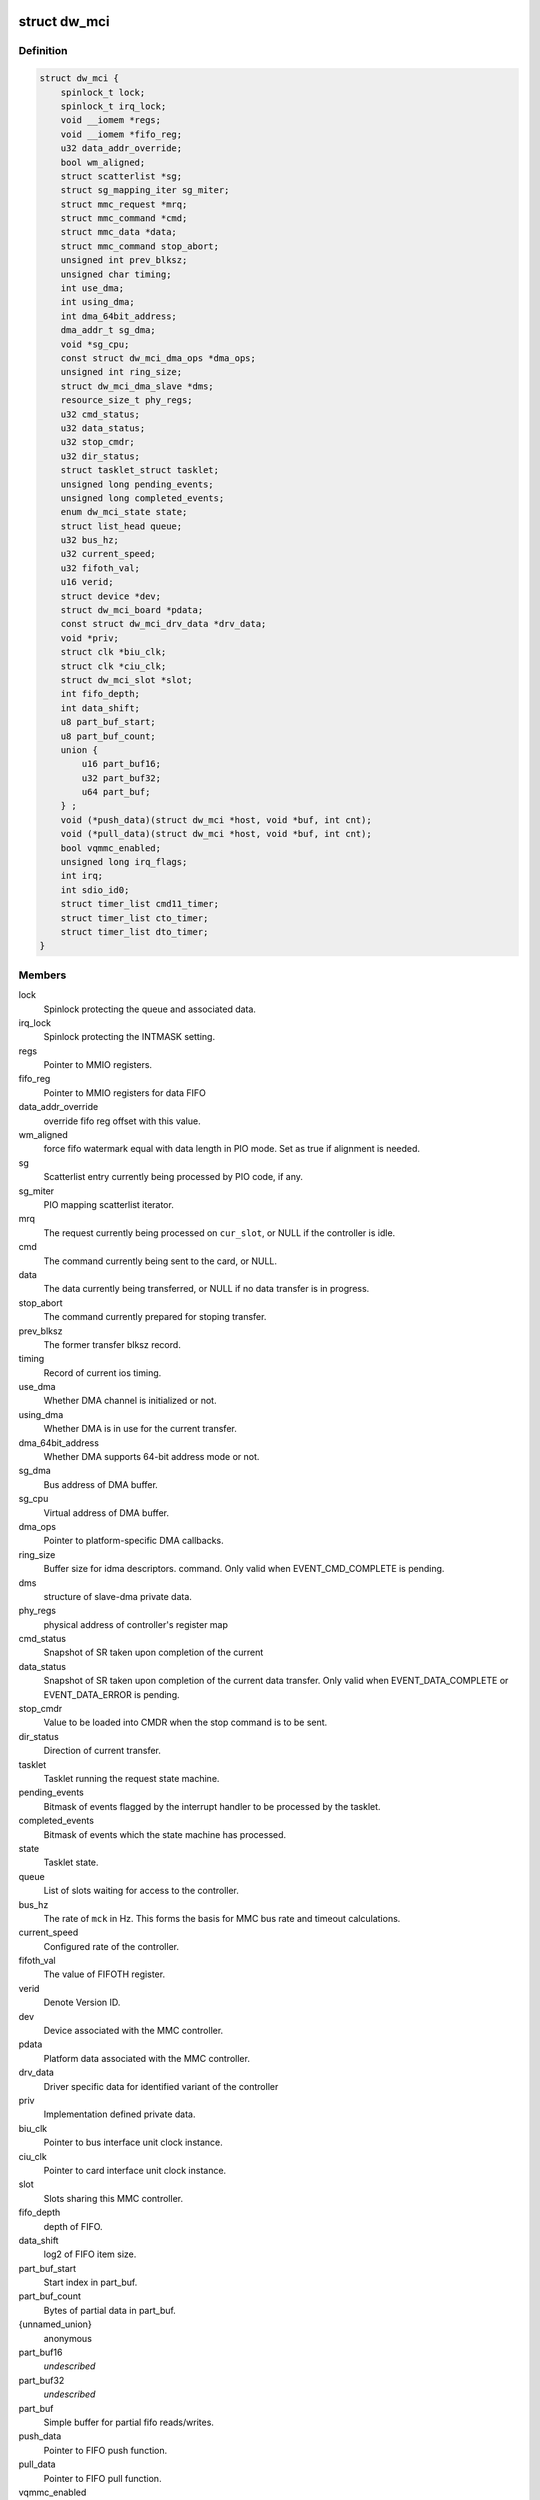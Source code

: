 .. -*- coding: utf-8; mode: rst -*-
.. src-file: drivers/mmc/host/dw_mmc.h

.. _`dw_mci`:

struct dw_mci
=============

.. c:type:: struct dw_mci

    MMC controller state shared between all slots

.. _`dw_mci.definition`:

Definition
----------

.. code-block:: c

    struct dw_mci {
        spinlock_t lock;
        spinlock_t irq_lock;
        void __iomem *regs;
        void __iomem *fifo_reg;
        u32 data_addr_override;
        bool wm_aligned;
        struct scatterlist *sg;
        struct sg_mapping_iter sg_miter;
        struct mmc_request *mrq;
        struct mmc_command *cmd;
        struct mmc_data *data;
        struct mmc_command stop_abort;
        unsigned int prev_blksz;
        unsigned char timing;
        int use_dma;
        int using_dma;
        int dma_64bit_address;
        dma_addr_t sg_dma;
        void *sg_cpu;
        const struct dw_mci_dma_ops *dma_ops;
        unsigned int ring_size;
        struct dw_mci_dma_slave *dms;
        resource_size_t phy_regs;
        u32 cmd_status;
        u32 data_status;
        u32 stop_cmdr;
        u32 dir_status;
        struct tasklet_struct tasklet;
        unsigned long pending_events;
        unsigned long completed_events;
        enum dw_mci_state state;
        struct list_head queue;
        u32 bus_hz;
        u32 current_speed;
        u32 fifoth_val;
        u16 verid;
        struct device *dev;
        struct dw_mci_board *pdata;
        const struct dw_mci_drv_data *drv_data;
        void *priv;
        struct clk *biu_clk;
        struct clk *ciu_clk;
        struct dw_mci_slot *slot;
        int fifo_depth;
        int data_shift;
        u8 part_buf_start;
        u8 part_buf_count;
        union {
            u16 part_buf16;
            u32 part_buf32;
            u64 part_buf;
        } ;
        void (*push_data)(struct dw_mci *host, void *buf, int cnt);
        void (*pull_data)(struct dw_mci *host, void *buf, int cnt);
        bool vqmmc_enabled;
        unsigned long irq_flags;
        int irq;
        int sdio_id0;
        struct timer_list cmd11_timer;
        struct timer_list cto_timer;
        struct timer_list dto_timer;
    }

.. _`dw_mci.members`:

Members
-------

lock
    Spinlock protecting the queue and associated data.

irq_lock
    Spinlock protecting the INTMASK setting.

regs
    Pointer to MMIO registers.

fifo_reg
    Pointer to MMIO registers for data FIFO

data_addr_override
    override fifo reg offset with this value.

wm_aligned
    force fifo watermark equal with data length in PIO mode.
    Set as true if alignment is needed.

sg
    Scatterlist entry currently being processed by PIO code, if any.

sg_miter
    PIO mapping scatterlist iterator.

mrq
    The request currently being processed on \ ``cur_slot``\ ,
    or NULL if the controller is idle.

cmd
    The command currently being sent to the card, or NULL.

data
    The data currently being transferred, or NULL if no data
    transfer is in progress.

stop_abort
    The command currently prepared for stoping transfer.

prev_blksz
    The former transfer blksz record.

timing
    Record of current ios timing.

use_dma
    Whether DMA channel is initialized or not.

using_dma
    Whether DMA is in use for the current transfer.

dma_64bit_address
    Whether DMA supports 64-bit address mode or not.

sg_dma
    Bus address of DMA buffer.

sg_cpu
    Virtual address of DMA buffer.

dma_ops
    Pointer to platform-specific DMA callbacks.

ring_size
    Buffer size for idma descriptors.
    command. Only valid when EVENT_CMD_COMPLETE is pending.

dms
    structure of slave-dma private data.

phy_regs
    physical address of controller's register map

cmd_status
    Snapshot of SR taken upon completion of the current

data_status
    Snapshot of SR taken upon completion of the current
    data transfer. Only valid when EVENT_DATA_COMPLETE or
    EVENT_DATA_ERROR is pending.

stop_cmdr
    Value to be loaded into CMDR when the stop command is
    to be sent.

dir_status
    Direction of current transfer.

tasklet
    Tasklet running the request state machine.

pending_events
    Bitmask of events flagged by the interrupt handler
    to be processed by the tasklet.

completed_events
    Bitmask of events which the state machine has
    processed.

state
    Tasklet state.

queue
    List of slots waiting for access to the controller.

bus_hz
    The rate of \ ``mck``\  in Hz. This forms the basis for MMC bus
    rate and timeout calculations.

current_speed
    Configured rate of the controller.

fifoth_val
    The value of FIFOTH register.

verid
    Denote Version ID.

dev
    Device associated with the MMC controller.

pdata
    Platform data associated with the MMC controller.

drv_data
    Driver specific data for identified variant of the controller

priv
    Implementation defined private data.

biu_clk
    Pointer to bus interface unit clock instance.

ciu_clk
    Pointer to card interface unit clock instance.

slot
    Slots sharing this MMC controller.

fifo_depth
    depth of FIFO.

data_shift
    log2 of FIFO item size.

part_buf_start
    Start index in part_buf.

part_buf_count
    Bytes of partial data in part_buf.

{unnamed_union}
    anonymous

part_buf16
    *undescribed*

part_buf32
    *undescribed*

part_buf
    Simple buffer for partial fifo reads/writes.

push_data
    Pointer to FIFO push function.

pull_data
    Pointer to FIFO pull function.

vqmmc_enabled
    Status of vqmmc, should be true or false.

irq_flags
    The flags to be passed to request_irq.

irq
    The irq value to be passed to request_irq.

sdio_id0
    Number of slot0 in the SDIO interrupt registers.

cmd11_timer
    Timer for SD3.0 voltage switch over scheme.

cto_timer
    Timer for broken command transfer over scheme.

dto_timer
    Timer for broken data transfer over scheme.

.. _`dw_mci.description`:

Description
-----------

Locking
=======

\ ``lock``\  is a softirq-safe spinlock protecting \ ``queue``\  as well as
at the same time while holding \ ``lock``\ .

\ ``irq_lock``\  is an irq-safe spinlock protecting the INTMASK register
to allow the interrupt handler to modify it directly.  Held for only long
enough to read-modify-write INTMASK and no other locks are grabbed when
holding this one.

The \ ``mrq``\  field of struct dw_mci_slot is also protected by \ ``lock``\ ,
and must always be written at the same time as the slot is added to
\ ``queue``\ .

\ ``pending_events``\  and \ ``completed_events``\  are accessed using atomic bit
operations, so they don't need any locking.

None of the fields touched by the interrupt handler need any
locking. However, ordering is important: Before EVENT_DATA_ERROR or
EVENT_DATA_COMPLETE is set in \ ``pending_events``\ , all data-related
interrupts must be disabled and \ ``data_status``\  updated with a
snapshot of SR. Similarly, before EVENT_CMD_COMPLETE is set, the
CMDRDY interrupt must be disabled and \ ``cmd_status``\  updated with a
snapshot of SR, and before EVENT_XFER_COMPLETE can be set, the
bytes_xfered field of \ ``data``\  must be written. This is ensured by
using barriers.

.. _`dw_mci_slot`:

struct dw_mci_slot
==================

.. c:type:: struct dw_mci_slot

    MMC slot state

.. _`dw_mci_slot.definition`:

Definition
----------

.. code-block:: c

    struct dw_mci_slot {
        struct mmc_host *mmc;
        struct dw_mci *host;
        u32 ctype;
        struct mmc_request *mrq;
        struct list_head queue_node;
        unsigned int clock;
        unsigned int __clk_old;
        unsigned long flags;
    #define DW_MMC_CARD_PRESENT 0
    #define DW_MMC_CARD_NEED_INIT 1
    #define DW_MMC_CARD_NO_LOW_PWR 2
    #define DW_MMC_CARD_NO_USE_HOLD 3
    #define DW_MMC_CARD_NEEDS_POLL 4
        int id;
        int sdio_id;
    }

.. _`dw_mci_slot.members`:

Members
-------

mmc
    The mmc_host representing this slot.

host
    The MMC controller this slot is using.

ctype
    Card type for this slot.

mrq
    mmc_request currently being processed or waiting to be
    processed, or NULL when the slot is idle.

queue_node
    List node for placing this node in the \ ``queue``\  list of
    \ :c:type:`struct dw_mci <dw_mci>`\ .

clock
    Clock rate configured by \ :c:func:`set_ios`\ . Protected by host->lock.

__clk_old
    The last clock value that was requested from core.
    Keeping track of this helps us to avoid spamming the console.

flags
    Random state bits associated with the slot.

id
    Number of this slot.

sdio_id
    Number of this slot in the SDIO interrupt registers.

.. This file was automatic generated / don't edit.

